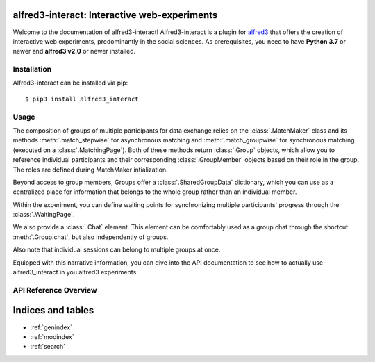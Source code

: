 alfred3-interact: Interactive web-experiments
==============================================

Welcome to the documentation of alfred3-interact! Alfred3-interact
is a plugin for alfred3_ that offers the creation of interactive web 
experiments, predominantly in the social sciences. 
As prerequisites, you need to have **Python 3.7** or newer 
and **alfred3 v2.0** or newer installed.

.. _alfred3: https://github.com/ctreffe/alfred


Installation
--------------

Alfred3-interact can be installed via pip::

    $ pip3 install alfred3_interact


Usage
-------

The composition of groups of multiple participants for data exchange
relies on the :class:`.MatchMaker` class and its methods 
:meth:`.match_stepwise` for asynchronous matching and 
:meth:`.match_groupwise` for synchronous matching 
(executed on a :class:`.MatchingPage`). Both of these methods
return :class:`.Group` objects, which allow you to reference individual
participants and their corresponding :class:`.GroupMember` objects based
on their role in the group. The roles are defined during MatchMaker 
intialization. 

Beyond access to group members, Groups offer a :class:`.SharedGroupData` 
dictionary, which you can use as a centralized place for information that 
belongs to the whole group rather than an individual member.

Within the experiment, you can define waiting points for synchronizing
multiple participants' progress through the :class:`.WaitingPage`.

We also provide a :class:`.Chat` element. This element can be comfortably 
used as a group chat through the shortcut :meth:`.Group.chat`, but also
independently of groups.

Also note that individual sessions can belong to multiple groups at once.

Equipped with this narrative information, you can dive into the API
documentation to see how to actually use alfred3_interact in you alfred3
experiments.

API Reference Overview
-----------------------

.. autosummary::
   :toctree: generated
   :caption: API Reference
   :recursive:
   :nosignatures:

   ~alfred3_interact.match.MatchMaker
   ~alfred3_interact.group.Group
   ~alfred3_interact.member.GroupMember
   ~alfred3_interact.data.SharedGroupData
   ~alfred3_interact.page.MatchingPage
   ~alfred3_interact.page.WaitingPage
   ~alfred3_interact.element.Chat

Indices and tables
==================

* :ref:`genindex`
* :ref:`modindex`
* :ref:`search`
